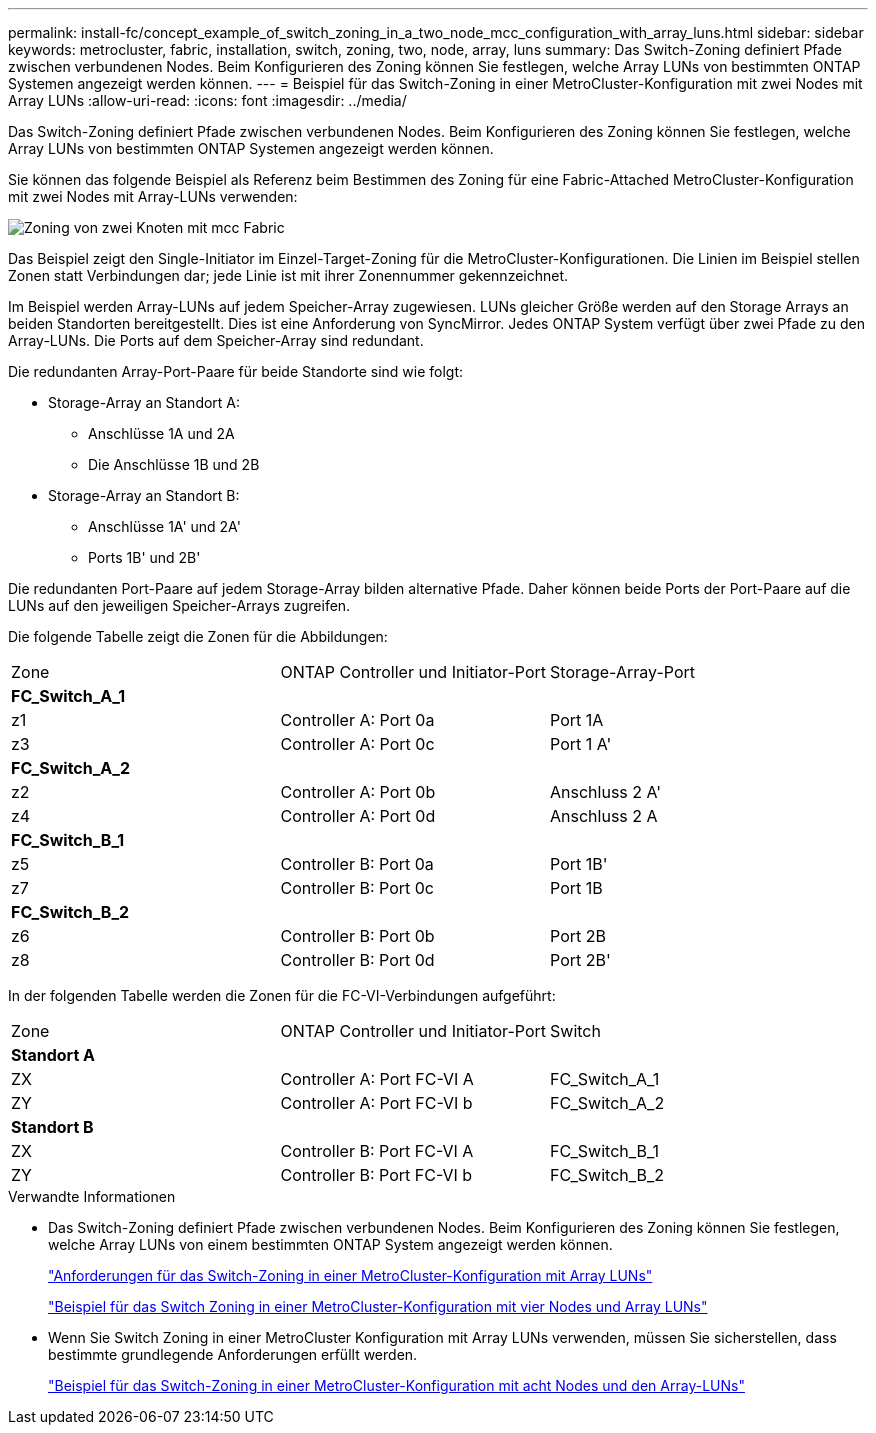---
permalink: install-fc/concept_example_of_switch_zoning_in_a_two_node_mcc_configuration_with_array_luns.html 
sidebar: sidebar 
keywords: metrocluster, fabric, installation, switch, zoning, two, node, array, luns 
summary: Das Switch-Zoning definiert Pfade zwischen verbundenen Nodes. Beim Konfigurieren des Zoning können Sie festlegen, welche Array LUNs von bestimmten ONTAP Systemen angezeigt werden können. 
---
= Beispiel für das Switch-Zoning in einer MetroCluster-Konfiguration mit zwei Nodes mit Array LUNs
:allow-uri-read: 
:icons: font
:imagesdir: ../media/


[role="lead"]
Das Switch-Zoning definiert Pfade zwischen verbundenen Nodes. Beim Konfigurieren des Zoning können Sie festlegen, welche Array LUNs von bestimmten ONTAP Systemen angezeigt werden können.

Sie können das folgende Beispiel als Referenz beim Bestimmen des Zoning für eine Fabric-Attached MetroCluster-Konfiguration mit zwei Nodes mit Array-LUNs verwenden:

image::../media/zoning_two_node_mcc_fabric_attached.gif[Zoning von zwei Knoten mit mcc Fabric]

Das Beispiel zeigt den Single-Initiator im Einzel-Target-Zoning für die MetroCluster-Konfigurationen. Die Linien im Beispiel stellen Zonen statt Verbindungen dar; jede Linie ist mit ihrer Zonennummer gekennzeichnet.

Im Beispiel werden Array-LUNs auf jedem Speicher-Array zugewiesen. LUNs gleicher Größe werden auf den Storage Arrays an beiden Standorten bereitgestellt. Dies ist eine Anforderung von SyncMirror. Jedes ONTAP System verfügt über zwei Pfade zu den Array-LUNs. Die Ports auf dem Speicher-Array sind redundant.

Die redundanten Array-Port-Paare für beide Standorte sind wie folgt:

* Storage-Array an Standort A:
+
** Anschlüsse 1A und 2A
** Die Anschlüsse 1B und 2B


* Storage-Array an Standort B:
+
** Anschlüsse 1A' und 2A'
** Ports 1B' und 2B'




Die redundanten Port-Paare auf jedem Storage-Array bilden alternative Pfade. Daher können beide Ports der Port-Paare auf die LUNs auf den jeweiligen Speicher-Arrays zugreifen.

Die folgende Tabelle zeigt die Zonen für die Abbildungen:

|===


| Zone | ONTAP Controller und Initiator-Port | Storage-Array-Port 


3+| *FC_Switch_A_1* 


 a| 
z1
 a| 
Controller A: Port 0a
 a| 
Port 1A



 a| 
z3
 a| 
Controller A: Port 0c
 a| 
Port 1 A'



3+| *FC_Switch_A_2* 


 a| 
z2
 a| 
Controller A: Port 0b
 a| 
Anschluss 2 A'



 a| 
z4
 a| 
Controller A: Port 0d
 a| 
Anschluss 2 A



3+| *FC_Switch_B_1* 


 a| 
z5
 a| 
Controller B: Port 0a
 a| 
Port 1B'



 a| 
z7
 a| 
Controller B: Port 0c
 a| 
Port 1B



3+| *FC_Switch_B_2* 


 a| 
z6
 a| 
Controller B: Port 0b
 a| 
Port 2B



 a| 
z8
 a| 
Controller B: Port 0d
 a| 
Port 2B'

|===
In der folgenden Tabelle werden die Zonen für die FC-VI-Verbindungen aufgeführt:

|===


| Zone | ONTAP Controller und Initiator-Port | Switch 


3+| *Standort A* 


 a| 
ZX
 a| 
Controller A: Port FC-VI A
 a| 
FC_Switch_A_1



 a| 
ZY
 a| 
Controller A: Port FC-VI b
 a| 
FC_Switch_A_2



3+| *Standort B* 


 a| 
ZX
 a| 
Controller B: Port FC-VI A
 a| 
FC_Switch_B_1



 a| 
ZY
 a| 
Controller B: Port FC-VI b
 a| 
FC_Switch_B_2

|===
.Verwandte Informationen
* Das Switch-Zoning definiert Pfade zwischen verbundenen Nodes. Beim Konfigurieren des Zoning können Sie festlegen, welche Array LUNs von einem bestimmten ONTAP System angezeigt werden können.
+
link:reference_requirements_for_switch_zoning_in_a_mcc_configuration_with_array_luns.html["Anforderungen für das Switch-Zoning in einer MetroCluster-Konfiguration mit Array LUNs"]

+
link:concept_example_of_switch_zoning_in_a_four_node_mcc_configuration_with_array_luns.html["Beispiel für das Switch Zoning in einer MetroCluster-Konfiguration mit vier Nodes und Array LUNs"]

* Wenn Sie Switch Zoning in einer MetroCluster Konfiguration mit Array LUNs verwenden, müssen Sie sicherstellen, dass bestimmte grundlegende Anforderungen erfüllt werden.
+
link:concept_example_of_switch_zoning_in_an_eight_node_mcc_configuration_with_array_luns.html["Beispiel für das Switch-Zoning in einer MetroCluster-Konfiguration mit acht Nodes und den Array-LUNs"]


